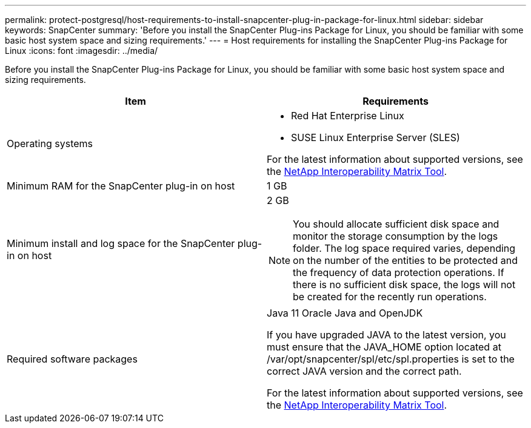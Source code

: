 ---
permalink: protect-postgresql/host-requirements-to-install-snapcenter-plug-in-package-for-linux.html
sidebar: sidebar
keywords: SnapCenter
summary: 'Before you install the SnapCenter Plug-ins Package for Linux, you should be familiar with some basic host system space and sizing requirements.'
---
= Host requirements for installing the SnapCenter Plug-ins Package for Linux
:icons: font
:imagesdir: ../media/

[.lead]
Before you install the SnapCenter Plug-ins Package for Linux, you should be familiar with some basic host system space and sizing requirements.

|===
| Item| Requirements

a|
Operating systems
a|

* Red Hat Enterprise Linux
* SUSE Linux Enterprise Server (SLES)

For the latest information about supported versions, see the https://imt.netapp.com/matrix/imt.jsp?components=112389;&solution=1257&isHWU&src=IMT[NetApp Interoperability Matrix Tool].

a|
Minimum RAM for the SnapCenter plug-in on host
a|
1 GB
a|
Minimum install and log space for the SnapCenter plug-in on host
a|
2 GB

NOTE: You should allocate sufficient disk space and monitor the storage consumption by the logs folder. The log space required varies, depending on the number of the entities to be protected and the frequency of data protection operations. If there is no sufficient disk space, the logs will not be created for the recently run operations.

a|
Required software packages
a|
Java 11 Oracle Java and OpenJDK

If you have upgraded JAVA to the latest version, you must ensure that the JAVA_HOME option located at /var/opt/snapcenter/spl/etc/spl.properties is set to the correct JAVA version and the correct path.


For the latest information about supported versions, see the https://imt.netapp.com/matrix/imt.jsp?components=112389;&solution=1257&isHWU&src=IMT[NetApp Interoperability Matrix Tool].
|===
